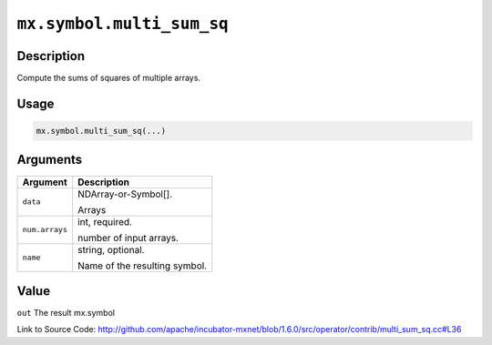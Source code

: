 

``mx.symbol.multi_sum_sq``
====================================================

Description
----------------------

Compute the sums of squares of multiple arrays.  


Usage
----------

.. code:: r

	mx.symbol.multi_sum_sq(...)

Arguments
------------------

+----------------------------------------+------------------------------------------------------------+
| Argument                               | Description                                                |
+========================================+============================================================+
| ``data``                               | NDArray-or-Symbol[].                                       |
|                                        |                                                            |
|                                        | Arrays                                                     |
+----------------------------------------+------------------------------------------------------------+
| ``num.arrays``                         | int, required.                                             |
|                                        |                                                            |
|                                        | number of input arrays.                                    |
+----------------------------------------+------------------------------------------------------------+
| ``name``                               | string, optional.                                          |
|                                        |                                                            |
|                                        | Name of the resulting symbol.                              |
+----------------------------------------+------------------------------------------------------------+

Value
----------

``out`` The result mx.symbol


Link to Source Code: http://github.com/apache/incubator-mxnet/blob/1.6.0/src/operator/contrib/multi_sum_sq.cc#L36

